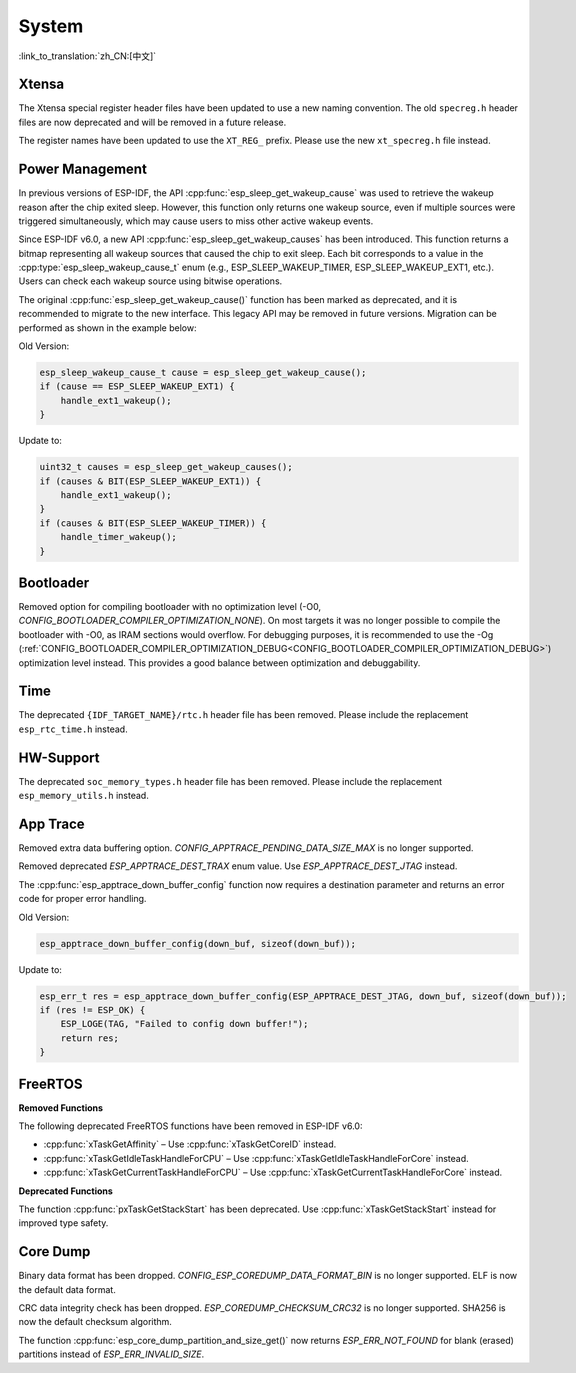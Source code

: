 System
======

:link_to_translation:`zh_CN:[中文]`

Xtensa
------

The Xtensa special register header files have been updated to use a new naming convention. The old ``specreg.h`` header files are now deprecated and will be removed in a future release.

The register names have been updated to use the ``XT_REG_`` prefix. Please use the new ``xt_specreg.h`` file instead.

Power Management
----------------

In previous versions of ESP-IDF, the API :cpp:func:`esp_sleep_get_wakeup_cause` was used to retrieve the wakeup reason after the chip exited sleep. However, this function only returns one wakeup source, even if multiple sources were triggered simultaneously, which may cause users to miss other active wakeup events.

Since ESP-IDF v6.0, a new API :cpp:func:`esp_sleep_get_wakeup_causes` has been introduced. This function returns a bitmap representing all wakeup sources that caused the chip to exit sleep. Each bit corresponds to a value in the :cpp:type:`esp_sleep_wakeup_cause_t` enum (e.g., ESP_SLEEP_WAKEUP_TIMER, ESP_SLEEP_WAKEUP_EXT1, etc.). Users can check each wakeup source using bitwise operations.

The original :cpp:func:`esp_sleep_get_wakeup_cause()` function has been marked as deprecated, and it is recommended to migrate to the new interface. This legacy API may be removed in future versions. Migration can be performed as shown in the example below:

Old Version:

.. code-block:: c

    esp_sleep_wakeup_cause_t cause = esp_sleep_get_wakeup_cause();
    if (cause == ESP_SLEEP_WAKEUP_EXT1) {
        handle_ext1_wakeup();
    }

Update to:

.. code-block:: c

    uint32_t causes = esp_sleep_get_wakeup_causes();
    if (causes & BIT(ESP_SLEEP_WAKEUP_EXT1)) {
        handle_ext1_wakeup();
    }
    if (causes & BIT(ESP_SLEEP_WAKEUP_TIMER)) {
        handle_timer_wakeup();
    }

Bootloader
----------

Removed option for compiling bootloader with no optimization level (-O0, `CONFIG_BOOTLOADER_COMPILER_OPTIMIZATION_NONE`). On most targets it was no longer possible to compile the bootloader with -O0, as IRAM sections would overflow. For debugging purposes, it is recommended to use the -Og (:ref:`CONFIG_BOOTLOADER_COMPILER_OPTIMIZATION_DEBUG<CONFIG_BOOTLOADER_COMPILER_OPTIMIZATION_DEBUG>`) optimization level instead. This provides a good balance between optimization and debuggability.

Time
----

The deprecated ``{IDF_TARGET_NAME}/rtc.h`` header file has been removed. Please include the replacement ``esp_rtc_time.h`` instead.

HW-Support
----------

The deprecated ``soc_memory_types.h`` header file has been removed. Please include the replacement ``esp_memory_utils.h`` instead.

App Trace
----------

Removed extra data buffering option. `CONFIG_APPTRACE_PENDING_DATA_SIZE_MAX` is no longer supported.

Removed deprecated `ESP_APPTRACE_DEST_TRAX` enum value. Use `ESP_APPTRACE_DEST_JTAG` instead.

The :cpp:func:`esp_apptrace_down_buffer_config` function now requires a destination parameter and returns an error code for proper error handling.

Old Version:

.. code-block:: c

    esp_apptrace_down_buffer_config(down_buf, sizeof(down_buf));

Update to:

.. code-block:: c

    esp_err_t res = esp_apptrace_down_buffer_config(ESP_APPTRACE_DEST_JTAG, down_buf, sizeof(down_buf));
    if (res != ESP_OK) {
        ESP_LOGE(TAG, "Failed to config down buffer!");
        return res;
    }

FreeRTOS
--------

**Removed Functions**

The following deprecated FreeRTOS functions have been removed in ESP-IDF v6.0:

- :cpp:func:`xTaskGetAffinity` – Use :cpp:func:`xTaskGetCoreID` instead.
- :cpp:func:`xTaskGetIdleTaskHandleForCPU` – Use :cpp:func:`xTaskGetIdleTaskHandleForCore` instead.
- :cpp:func:`xTaskGetCurrentTaskHandleForCPU` – Use :cpp:func:`xTaskGetCurrentTaskHandleForCore` instead.

**Deprecated Functions**

The function :cpp:func:`pxTaskGetStackStart` has been deprecated. Use :cpp:func:`xTaskGetStackStart` instead for improved type safety.

Core Dump
---------

Binary data format has been dropped. `CONFIG_ESP_COREDUMP_DATA_FORMAT_BIN` is no longer supported. ELF is now the default data format.

CRC data integrity check has been dropped. `ESP_COREDUMP_CHECKSUM_CRC32` is no longer supported. SHA256 is now the default checksum algorithm.

The function :cpp:func:`esp_core_dump_partition_and_size_get()` now returns `ESP_ERR_NOT_FOUND` for blank (erased) partitions instead of `ESP_ERR_INVALID_SIZE`.

